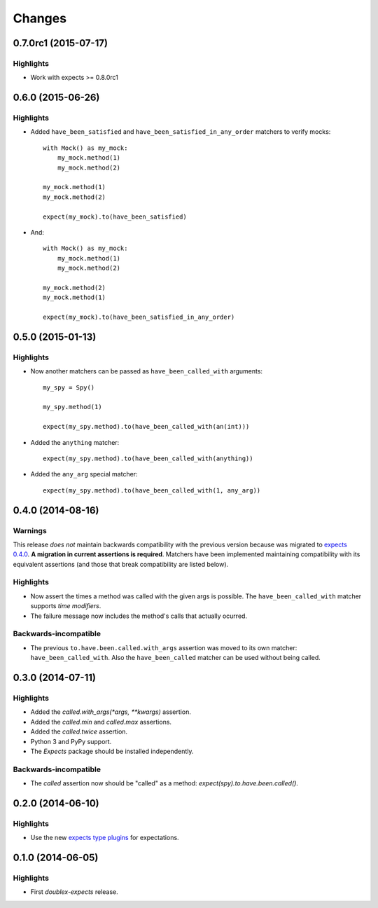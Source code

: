 Changes
=======

0.7.0rc1 (2015-07-17)
---------------------

Highlights
^^^^^^^^^^

* Work with expects >= 0.8.0rc1

0.6.0 (2015-06-26)
------------------

Highlights
^^^^^^^^^^

* Added ``have_been_satisfied`` and ``have_been_satisfied_in_any_order`` matchers to verify mocks::

    with Mock() as my_mock:
        my_mock.method(1)
        my_mock.method(2)

    my_mock.method(1)
    my_mock.method(2)

    expect(my_mock).to(have_been_satisfied)

* And::

    with Mock() as my_mock:
        my_mock.method(1)
        my_mock.method(2)

    my_mock.method(2)
    my_mock.method(1)

    expect(my_mock).to(have_been_satisfied_in_any_order)

0.5.0 (2015-01-13)
------------------

Highlights
^^^^^^^^^^

* Now another matchers can be passed as ``have_been_called_with`` arguments::

    my_spy = Spy()

    my_spy.method(1)

    expect(my_spy.method).to(have_been_called_with(an(int)))

* Added the ``anything`` matcher::

    expect(my_spy.method).to(have_been_called_with(anything))

* Added the ``any_arg`` special matcher::

    expect(my_spy.method).to(have_been_called_with(1, any_arg))

0.4.0 (2014-08-16)
------------------

Warnings
^^^^^^^^

This release *does not* maintain backwards compatibility with the previous version because was migrated to `expects 0.4.0 <http://expects.readthedocs.org/en/latest/changes.html#ago-15-2014>`_. **A migration in current assertions is required**. Matchers have been implemented maintaining compatibility with its equivalent assertions (and those that break compatibility are listed below).

Highlights
^^^^^^^^^^

* Now assert the times a method was called with the given args is possible. The ``have_been_called_with`` matcher supports *time modifiers*.
* The failure message now includes the method's calls that actually ocurred.

Backwards-incompatible
^^^^^^^^^^^^^^^^^^^^^^

* The previous ``to.have.been.called.with_args`` assertion was moved to its own matcher: ``have_been_called_with``. Also the ``have_been_called`` matcher can be used without being called.

0.3.0 (2014-07-11)
------------------

Highlights
^^^^^^^^^^

* Added the `called.with_args(*args, **kwargs)` assertion.
* Added the `called.min` and `called.max` assertions.
* Added the `called.twice` assertion.
* Python 3 and PyPy support.
* The `Expects` package should be installed independently.

Backwards-incompatible
^^^^^^^^^^^^^^^^^^^^^^

* The `called` assertion now should be "called" as a method: `expect(spy).to.have.been.called()`.

0.2.0 (2014-06-10)
------------------

Highlights
^^^^^^^^^^

* Use the new `expects type plugins <https://github.com/jaimegildesagredo/expects/commit/76c256a65e8112aa0740b1f15738fbd3653a6b4d>`_ for expectations.

0.1.0 (2014-06-05)
------------------

Highlights
^^^^^^^^^^

* First `doublex-expects` release.
